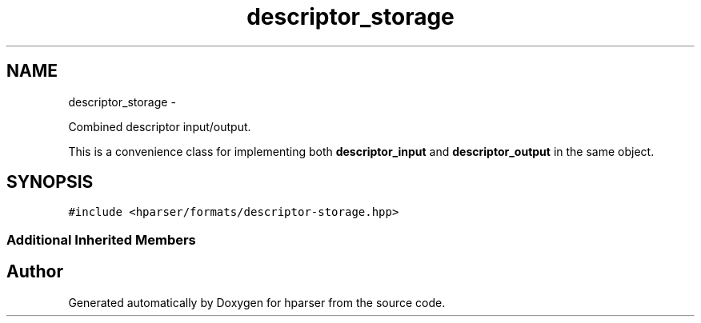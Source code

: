 .TH "descriptor_storage" 3 "Fri Dec 5 2014" "Version hparser-1.0.0" "hparser" \" -*- nroff -*-
.ad l
.nh
.SH NAME
descriptor_storage \- 
.PP
Combined descriptor input/output\&.
.PP
This is a convenience class for implementing both \fBdescriptor_input\fP and \fBdescriptor_output\fP in the same object\&.  

.SH SYNOPSIS
.br
.PP
.PP
\fC#include <hparser/formats/descriptor-storage\&.hpp>\fP
.SS "Additional Inherited Members"


.SH "Author"
.PP 
Generated automatically by Doxygen for hparser from the source code\&.
